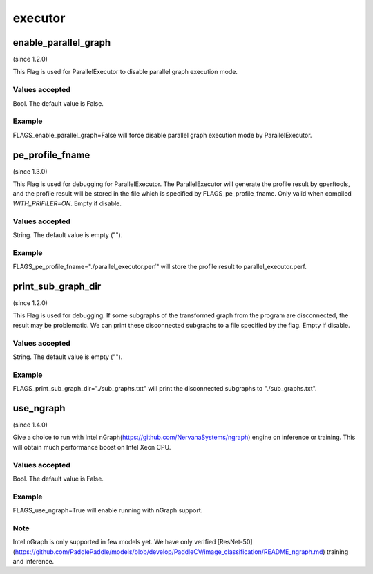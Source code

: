 
executor
==================


enable_parallel_graph
*******************************************
(since 1.2.0)

This Flag is used for ParallelExecutor to disable parallel graph execution mode.

Values accepted
---------------
Bool. The default value is False.

Example
-------
FLAGS_enable_parallel_graph=False will force disable parallel graph execution mode by ParallelExecutor.


pe_profile_fname
*******************************************
(since 1.3.0)

This Flag is used for debugging for ParallelExecutor. The ParallelExecutor will generate the profile result by gperftools, and the profile result will be stored in the file which is specified by FLAGS_pe_profile_fname. Only valid when compiled `WITH_PRIFILER=ON`. Empty if disable.

Values accepted
---------------
String. The default value is empty ("").

Example
-------
FLAGS_pe_profile_fname="./parallel_executor.perf" will store the profile result to parallel_executor.perf.


print_sub_graph_dir
*******************************************
(since 1.2.0)

This Flag is used for debugging. If some subgraphs of the transformed graph from the program are disconnected, the result may be problematic. We can print these disconnected subgraphs to a file specified by the flag. Empty if disable.

Values accepted
---------------
String. The default value is empty ("").

Example
-------
FLAGS_print_sub_graph_dir="./sub_graphs.txt" will print the disconnected subgraphs to "./sub_graphs.txt".


use_ngraph
*******************************************
(since 1.4.0)

Give a choice to run with Intel nGraph(https://github.com/NervanaSystems/ngraph) engine on inference or training. This will obtain much performance boost on Intel Xeon CPU.

Values accepted
---------------
Bool. The default value is False.

Example
-------
FLAGS_use_ngraph=True will enable running with nGraph support.

Note
-------
Intel nGraph is only supported in few models yet. We have only verified [ResNet-50](https://github.com/PaddlePaddle/models/blob/develop/PaddleCV/image_classification/README_ngraph.md) training and inference.